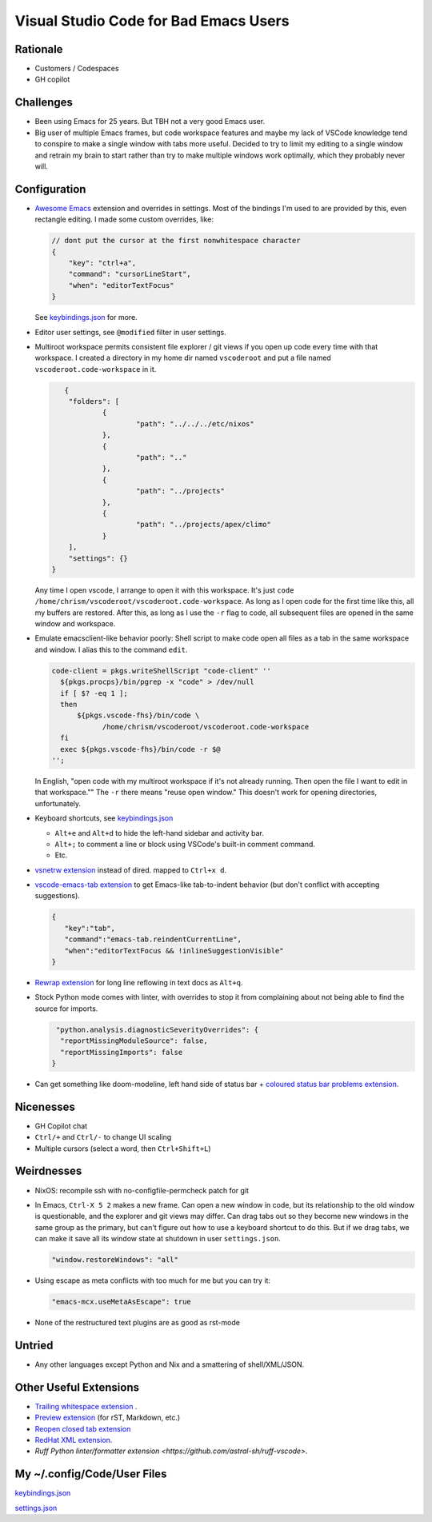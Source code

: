 ======================================
Visual Studio Code for Bad Emacs Users
======================================

Rationale
---------

- Customers / Codespaces

- GH copilot

Challenges
----------

- Been using Emacs for 25 years.  But TBH not a very good Emacs user.

- Big user of multiple Emacs frames, but code workspace features and maybe my
  lack of VSCode knowledge tend to conspire to make a single window with tabs
  more useful. Decided to try to limit my editing to a single window and retrain
  my brain to start rather than try to make multiple windows work optimally,
  which they probably never will.

Configuration
-------------

- `Awesome Emacs <https://github.com/whitphx/vscode-emacs-mcx>`_ extension and
  overrides in settings. Most of the bindings I'm used to are provided by this,
  even rectangle editing.  I made some custom overrides, like:

  .. code-block:: json

     // dont put the cursor at the first nonwhitespace character
     {
         "key": "ctrl+a",
         "command": "cursorLineStart",
         "when": "editorTextFocus"
     }

  See `keybindings.json <./keybindings.json>`_ for more.

- Editor user settings, see ``@modified`` filter in user settings.

- Multiroot workspace permits consistent file explorer / git views if you open
  up code every time with that workspace.  I created a directory in my home dir
  named ``vscoderoot`` and put a file named ``vscoderoot.code-workspace`` in it.

  .. code-block:: json

       {
      	"folders": [
     		{
      			"path": "../../../etc/nixos"
      		},
     		{
      			"path": ".."
      		},
     		{
      			"path": "../projects"
      		},
     		{
      			"path": "../projects/apex/climo"
     		}
     	],
      	"settings": {}
    }

  Any time I open vscode, I arrange to open it with this workspace.  It's just
  ``code /home/chrism/vscoderoot/vscoderoot.code-workspace``.  As long as I open
  code for the first time like this, all my buffers are restored.  After this,
  as long as I use the ``-r`` flag to code, all subsequent files are opened in
  the same window and workspace.

- Emulate emacsclient-like behavior poorly:  Shell script to make code open all
  files as a tab in the same workspace and window.  I alias this to the command
  ``edit``.

  .. code-block:: nix

      code-client = pkgs.writeShellScript "code-client" ''
        ${pkgs.procps}/bin/pgrep -x "code" > /dev/null
        if [ $? -eq 1 ];
        then
            ${pkgs.vscode-fhs}/bin/code \
                  /home/chrism/vscoderoot/vscoderoot.code-workspace
        fi
        exec ${pkgs.vscode-fhs}/bin/code -r $@
      '';

  In English, "open code with my multiroot workspace if it's not already
  running. Then open the file I want to edit in that workspace."" The ``-r``
  there means "reuse open window."  This doesn't work for opening directories,
  unfortunately.

- Keyboard shortcuts, see `keybindings.json <./keybindings.json>`_

  - ``Alt+e`` and ``Alt+d`` to hide the left-hand sidebar and activity bar.

  - ``Alt+;`` to comment a line or block using VSCode's built-in comment
    command.

  - Etc.

- `vsnetrw extension <https://github.com/danprince/vsnetrw>`_ instead of dired.
  mapped to ``Ctrl+x d``.

- `vscode-emacs-tab extension <https://github.com/garaemon/vscode-emacs-tab>`_
  to get Emacs-like tab-to-indent behavior (but don't conflict with accepting
  suggestions).

  .. code-block:: json

     {
        "key":"tab",
        "command":"emacs-tab.reindentCurrentLine",
        "when":"editorTextFocus && !inlineSuggestionVisible"
     }

- `Rewrap extension <https://github.com/stkb/Rewrap>`_ for long line reflowing
  in text docs as ``Alt+q``.

- Stock Python mode comes with linter, with overrides to stop it from complaining
  about not being able to find the source for imports.

  .. code-block:: json

      "python.analysis.diagnosticSeverityOverrides": {
       "reportMissingModuleSource": false,
       "reportMissingImports": false
     }

- Can get something like doom-modeline, left hand side of status bar + `coloured
  status bar problems extension
  <https://github.com/bradzacher/vscode-coloured-status-bar-problems>`_.

Nicenesses
----------

- GH Copilot chat

- ``Ctrl/+`` and ``Ctrl/-`` to change UI scaling

- Multiple cursors (select a word, then ``Ctrl+Shift+L``)

Weirdnesses
-----------

- NixOS: recompile ssh with no-configfile-permcheck patch for git

- In Emacs, ``Ctrl-X 5 2`` makes a new frame. Can open a new window in code, but
  its relationship to the old window is questionable, and the explorer and git
  views may differ. Can drag tabs out so they become new windows in the same
  group as the primary, but can't figure out how to use a keyboard shortcut to
  do this.  But if we drag tabs, we can make it save all its window state at
  shutdown in user ``settings.json``.

  .. code-block:: json

     "window.restoreWindows": "all"

- Using escape as meta conflicts with too much for me but you can try it:

  .. code-block:: json

     "emacs-mcx.useMetaAsEscape": true

- None of the restructured text plugins are as good as rst-mode

Untried
-------

- Any other languages except Python and Nix and a smattering of shell/XML/JSON.

Other Useful Extensions
-----------------------

- `Trailing whitespace extension <https://github.com/jannek/tws>`_ .

- `Preview extension <https://github.com/searKing/preview-vscode>`_ (for rST,
  Markdown, etc.)

- `Reopen closed tab extension <https://github.com/xmile1/reopenclosedtab>`_

- `RedHat XML extension <https://github.com/redhat-developer/vscode-xml>`_.

- `Ruff Python linter/formatter extension
  <https://github.com/astral-sh/ruff-vscode>`.

My ~/.config/Code/User Files
-----------------------------

`keybindings.json <./keybindings.json>`_

`settings.json <./settings.json>`_
